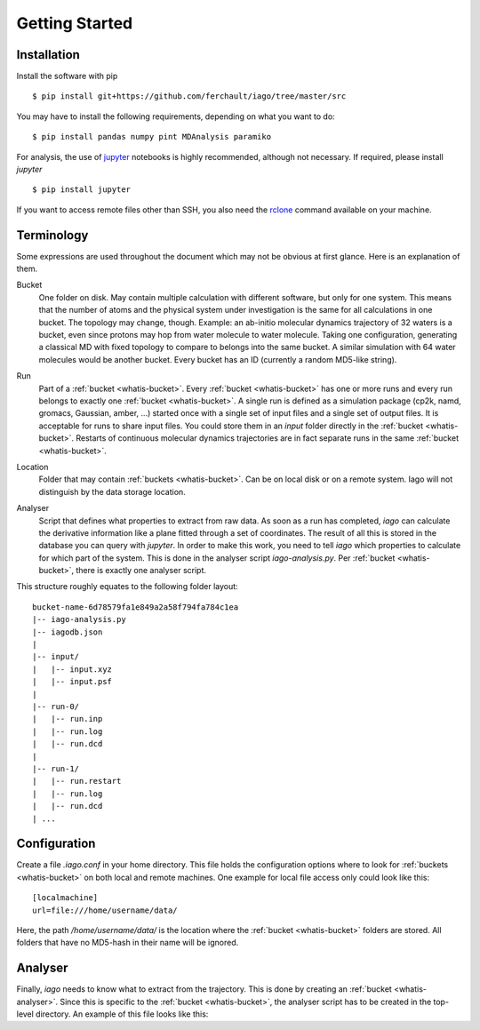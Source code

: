 Getting Started
===============

Installation
------------

Install the software with pip

::

	$ pip install git+https://github.com/ferchault/iago/tree/master/src

You may have to install the following requirements, depending on what you want to do:

::

	$ pip install pandas numpy pint MDAnalysis paramiko

For analysis, the use of `jupyter <http://jupyter.org/>`_ notebooks is highly recommended, although not necessary. If required, please install *jupyter*

::

	$ pip install jupyter


If you want to access remote files other than SSH, you also need the `rclone <http://rclone.org/>`_ command available on your machine.

Terminology
-----------
Some expressions are used throughout the document which may not be obvious at first glance. Here is an explanation of them.

.. _whatis-bucket:

Bucket
  One folder on disk. May contain multiple calculation with different software, but only for one system. This means that the number of atoms and the physical system under investigation is the same for all calculations in one bucket. The topology may change, though. Example: an ab-initio molecular dynamics trajectory of 32 waters is a bucket, even since protons may hop from water molecule to water molecule. Taking one configuration, generating a classical MD with fixed topology to compare to belongs into the same bucket. A similar simulation with 64 water molecules would be another bucket. Every bucket has an ID (currently a random MD5-like string).

.. _whatis-run:

Run
  Part of a :ref:`bucket <whatis-bucket>`. Every :ref:`bucket <whatis-bucket>` has one or more runs and every run belongs to exactly one :ref:`bucket <whatis-bucket>`. A single run is defined as a simulation package (cp2k, namd, gromacs, Gaussian, amber, ...) started once with a single set of input files and a single set of output files. It is acceptable for runs to share input files. You could store them in an *input* folder directly in the :ref:`bucket <whatis-bucket>`. Restarts of continuous molecular dynamics trajectories are in fact separate runs in the same :ref:`bucket <whatis-bucket>`.

.. _whatis-location:

Location
  Folder that may contain :ref:`buckets <whatis-bucket>`. Can be on local disk or on a remote system. Iago will not distinguish by the data storage location.

.. _whatis-analyser:

Analyser
  Script that defines what properties to extract from raw data. As soon as a run has completed, *iago* can calculate the derivative information like a plane fitted through a set of coordinates. The result of all this is stored in the database you can query with *jupyter*. In order to make this work, you need to tell *iago* which properties to calculate for which part of the system. This is done in the analyser script *iago-analysis.py*. Per :ref:`bucket <whatis-bucket>`, there is exactly one analyser script.

This structure roughly equates to the following folder layout:

::

  bucket-name-6d78579fa1e849a2a58f794fa784c1ea
  |-- iago-analysis.py
  |-- iagodb.json
  |
  |-- input/
  |   |-- input.xyz
  |   |-- input.psf
  |
  |-- run-0/
  |   |-- run.inp
  |   |-- run.log
  |   |-- run.dcd
  |
  |-- run-1/
  |   |-- run.restart
  |   |-- run.log
  |   |-- run.dcd
  | ...

Configuration
-------------

Create a file *.iago.conf* in your home directory. This file holds the configuration options where to look for :ref:`buckets <whatis-bucket>` on both local and remote machines. One example for local file access only could look like this:

::

  [localmachine]
  url=file:///home/username/data/

Here, the path */home/username/data/* is the location where the :ref:`bucket <whatis-bucket>` folders are stored. All folders that have no MD5-hash in their name will be ignored.

Analyser
--------

Finally, *iago* needs to know what to extract from the trajectory. This is done by creating an :ref:`bucket <whatis-analyser>`. Since this is specific to the :ref:`bucket <whatis-bucket>`, the analyser script has to be created in the top-level directory. An example of this file looks like this:

.. code-block:: python
	:linenos:

	import iago
	import os

	class Analyser(iago.Analyser):
		def setup(self):
			self.path = os.getcwd()

		def define_groups(self):
			self.static_load_groups('index.ndx')
			self.static_group('test', 1, 3, 4, 5)

		def calculated_columns(self):
			self.dynamic_plane(
				'myplane',
				'group test',
				normal=(0, 0, 1),
				framesel=slice(2),
				comment='My test plane.')

	if __name__ == '__main__':
		a = Analyser()
		a.run()